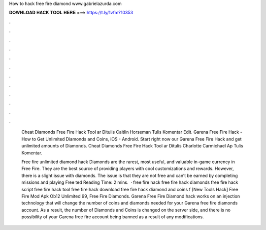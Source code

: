How to hack free fire diamond www.gabrielazurda.com



𝐃𝐎𝐖𝐍𝐋𝐎𝐀𝐃 𝐇𝐀𝐂𝐊 𝐓𝐎𝐎𝐋 𝐇𝐄𝐑𝐄 ===> https://t.ly/1vfm?10353



.



.



.



.



.



.



.



.



.



.



.



.

 Cheat Diamonds Free Fire Hack Tool ar Ditulis Caitlin Horseman Tulis Komentar Edit. Garena Free Fire Hack - How to Get Unlimited Diamonds and Coins, iOS - Android. Start right now our Garena Free Fire Hack and get unlimited amounts of Diamonds.  Cheat Diamonds Free Fire Hack Tool ar Ditulis Charlotte Carmichael Ap Tulis Komentar.
 
 Free fire unlimited diamond hack Diamonds are the rarest, most useful, and valuable in-game currency in Free Fire. They are the best source of providing players with cool customizations and rewards. However, there is a slight issue with diamonds. The issue is that they are not free and can’t be earned by completing missions and playing Free ted Reading Time: 2 mins.  · free fire hack free fire hack diamonds free fire hack script free fire hack tool free fire hack download free fire hack diamond and coins f [New Tools Hack]  Free Fire Mod Apk Ob12 Unlimited 99, Free Fire Diamonds. Garena Free Fire Diamond hack works on an injection technology that will change the number of coins and diamonds needed for your Garena free fire diamonds account. As a result, the number of Diamonds and Coins is changed on the server side, and there is no possibility of your Garena free fire account being banned as a result of any modifications.
